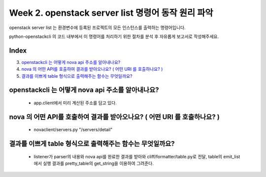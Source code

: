 Week 2. openstack server list 명령어 동작 원리 파악
========================================================

openstack server list 는 환경변수에 등록된 프로젝트의 모든 인스턴스를 출력하는 명령어입니다.

python-openstackcli 의 코드 내부에서 이 명령어를 처리하기 위한 절차를 분석 후 자유롭게 보고서로 작성해주세요.

Index
--------------
3. `openstackcli 는 어떻게 nova api 주소를 알아내나요?`_
4. `nova 의 어떤 API를 호출하여 결과를 받아오나요? ( 어떤 URI 를 호출하나요? )`_
5. `결과를 이쁘게 table 형식으로 출력해주는 함수는 무엇일까요?`_

openstackcli 는 어떻게 nova api 주소를 알아내나요?
---------------------------------------------------------------------------------------------------
    * app.client에서 미리 계산된 주소를 담고 있다.


nova 의 어떤 API를 호출하여 결과를 받아오나요? ( 어떤 URI 를 호출하나요? )
---------------------------------------------------------------------------------------------------
    * novaclient/servers.py "/servers/detail"


결과를 이쁘게 table 형식으로 출력해주는 함수는 무엇일까요?
---------------------------------------------------------------------------------------------------
    * listener가 parser의 내용와 nova api를 완료한 결과를 받아와 cliff/formatter/table.py로 전달, table의 emit_list에서 실행 결과를 pretty_table의 get_string을 이용하여 그려준다.

